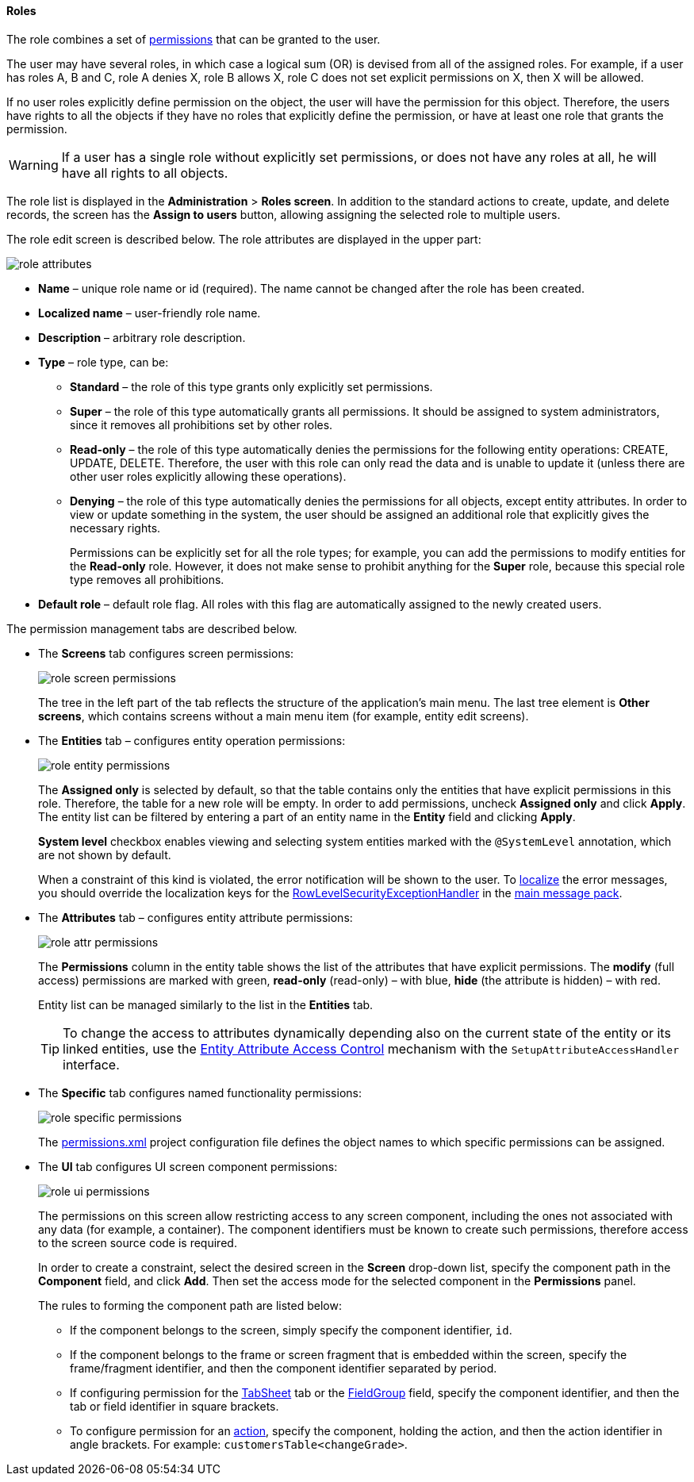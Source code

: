 :sourcesdir: ../../../../source

[[roles]]
==== Roles

The role combines a set of <<permissions,permissions>> that can be granted to the user.

The user may have several roles, in which case a logical sum (OR) is devised from all of the assigned roles. For example, if a user has roles A, B and C, role A denies X, role B allows X, role C does not set explicit permissions on X, then X will be allowed.

If no user roles explicitly define permission on the object, the user will have the permission for this object. Therefore, the users have rights to all the objects if they have no roles that explicitly define the permission, or have at least one role that grants the permission.

[WARNING]
====
If a user has a single role without explicitly set permissions, or does not have any roles at all, he will have all rights to all objects. 
====

The role list is displayed in the *Administration* > *Roles screen*. In addition to the standard actions to create, update, and delete records, the screen has the *Assign to users* button, allowing assigning the selected role to multiple users.

The role edit screen is described below. The role attributes are displayed in the upper part: 

image::role_attributes.png[align="center"]

* *Name* – unique role name or id (required). The name cannot be changed after the role has been created.

* *Localized name* – user-friendly role name.

* *Description* – arbitrary role description.

* *Type* – role type, can be:

** *Standard* – the role of this type grants only explicitly set permissions.

** *Super* – the role of this type automatically grants all permissions. It should be assigned to system administrators, since it removes all prohibitions set by other roles.

** *Read-only* – the role of this type automatically denies the permissions for the following entity operations: CREATE, UPDATE, DELETE. Therefore, the user with this role can only read the data and is unable to update it (unless there are other user roles explicitly allowing these operations).

**  *Denying* – the role of this type automatically denies the permissions for all objects, except entity attributes. In order to view or update something in the system, the user should be assigned an additional role that explicitly gives the necessary rights. 
+
Permissions can be explicitly set for all the role types; for example, you can add the permissions to modify entities for the *Read-only* role. However, it does not make sense to prohibit anything for the *Super* role, because this special role type removes all prohibitions.

* *Default role* – default role flag. All roles with this flag are automatically assigned to the newly created users.

The permission management tabs are described below.

* The *Screens* tab configures screen permissions:
+
image::role_screen_permissions.png[align="center"]
+
The tree in the left part of the tab reflects the structure of the application's main menu. The last tree element is *Other screens*, which contains screens without a main menu item (for example, entity edit screens).

* The *Entities* tab – configures entity operation permissions:
+
image::role_entity_permissions.png[align="center"]
+
The *Assigned only* is selected by default, so that the table contains only the entities that have explicit permissions in this role. Therefore, the table for a new role will be empty. In order to add permissions, uncheck *Assigned only* and click *Apply*. The entity list can be filtered by entering a part of an entity name in the *Entity* field and clicking *Apply*.
+
*System level* checkbox enables viewing and selecting system entities marked with the `@SystemLevel` annotation, which are not shown by default.
+
When a constraint of this kind is violated, the error notification will be shown to the user. To <<localization,localize>> the error messages, you should override the localization keys for the <<dialogs_showExceptionDialog,RowLevelSecurityExceptionHandler>> in the <<main_message_pack,main message pack>>.

* The *Attributes* tab – configures entity attribute permissions:
+
image::role_attr_permissions.png[align="center"]
+
The *Permissions* column in the entity table shows the list of the attributes that have explicit permissions. The *modify* (full access) permissions are marked with green, *read-only* (read-only) – with blue, *hide* (the attribute is hidden) – with red.
+
Entity list can be managed similarly to the list in the *Entities* tab.
+
[TIP]
====
To change the access to attributes dynamically depending also on the current state of the entity or its linked entities, use the <<entity_attribute_access,Entity Attribute Access Control>> mechanism with the `SetupAttributeAccessHandler` interface.
====

* The *Specific* tab configures named functionality permissions:
+
image::role_specific_permissions.png[align="center"]
+
The <<permissions.xml,permissions.xml>> project configuration file defines the object names to which specific permissions can be assigned.

* The *UI* tab configures UI screen component permissions:
+
image::role_ui_permissions.png[align="center"]
+
The permissions on this screen allow restricting access to any screen component, including the ones not associated with any data (for example, a container). The component identifiers must be known to create such permissions, therefore access to the screen source code is required.
+
In order to create a constraint, select the desired screen in the *Screen* drop-down list, specify the component path in the *Component* field, and click *Add*. Then set the access mode for the selected component in the *Permissions* panel.
+
The rules to forming the component path are listed below:

** If the component belongs to the screen, simply specify the component identifier, `id`.

** If the component belongs to the frame or screen fragment that is embedded within the screen, specify the frame/fragment identifier, and then the component identifier separated by period.

** If configuring permission for the <<gui_TabSheet,TabSheet>> tab or the <<gui_FieldGroup,FieldGroup>> field, specify the component identifier, and then the tab or field identifier in square brackets.

** To configure permission for an <<gui_Action,action>>, specify the component, holding the action, and then the action identifier in angle brackets. For example: `customersTable<changeGrade>`.

